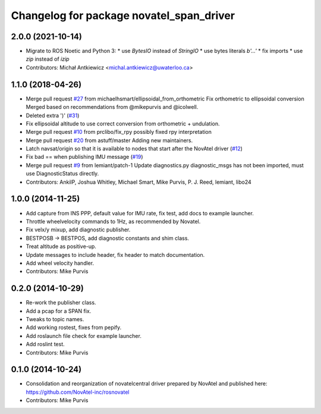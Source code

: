 ^^^^^^^^^^^^^^^^^^^^^^^^^^^^^^^^^^^^^^^^^
Changelog for package novatel_span_driver
^^^^^^^^^^^^^^^^^^^^^^^^^^^^^^^^^^^^^^^^^

2.0.0 (2021-10-14)
------------------
* Migrate to ROS Noetic and Python 3:
  * use `BytesIO` instead of `StringIO`
  * use bytes literals `b'...'`
  * fix imports
  * use `zip` instead of `izip`
* Contributors: Michał Antkiewicz <michal.antkiewicz@uwaterloo.ca>

1.1.0 (2018-04-26)
------------------
* Merge pull request `#27 <https://github.com/ros-drivers/novatel_span_driver/issues/27>`_ from michaelhsmart/ellipsoidal_from_orthometric
  Fix orthometric to ellipsoidal conversion
  Merged based on recommendations from @mikepurvis and @icolwell.
* Deleted extra ')' (`#31 <https://github.com/ros-drivers/novatel_span_driver/issues/31>`_)
* Fix ellipsoidal altitude to use correct conversion from orthometric + undulation.
* Merge pull request `#10 <https://github.com/ros-drivers/novatel_span_driver/issues/10>`_ from prclibo/fix_rpy
  possibly fixed rpy interpretation
* Merge pull request `#20 <https://github.com/ros-drivers/novatel_span_driver/issues/20>`_ from astuff/master
  Adding new maintainers.
* Latch navsat/origin so that it is available to nodes that start after the NovAtel driver (`#12 <https://github.com/ros-drivers/novatel_span_driver/issues/12>`_)
* Fix bad == when publishing IMU message (`#19 <https://github.com/ros-drivers/novatel_span_driver/issues/19>`_)
* Merge pull request `#9 <https://github.com/ros-drivers/novatel_span_driver/issues/9>`_ from lemiant/patch-1
  Update diagnostics.py
  diagnostic_msgs has not been imported, must use DiagnosticStatus directly.
* Contributors: AnkilP, Joshua Whitley, Michael Smart, Mike Purvis, P. J. Reed, lemiant, libo24

1.0.0 (2014-11-25)
------------------
* Add capture from INS PPP, default value for IMU rate, fix test, add docs to example launcher.
* Throttle wheelvelocity commands to 1Hz, as recommended by Novatel.
* Fix velx/y mixup, add diagnostic publisher.
* BESTPOSB -> BESTPOS, add diagnostic constants and shim class.
* Treat altitude as positive-up.
* Update messages to include header, fix header to match documentation.
* Add wheel velocity handler.
* Contributors: Mike Purvis

0.2.0 (2014-10-29)
------------------
* Re-work the publisher class.
* Add a pcap for a SPAN fix.
* Tweaks to topic names.
* Add working rostest, fixes from pepify.
* Add roslaunch file check for example launcher.
* Add roslint test.
* Contributors: Mike Purvis

0.1.0 (2014-10-24)
------------------
* Consolidation and reorganization of novatelcentral driver prepared by NovAtel
  and published here: https://github.com/NovAtel-inc/rosnovatel
* Contributors: Mike Purvis
